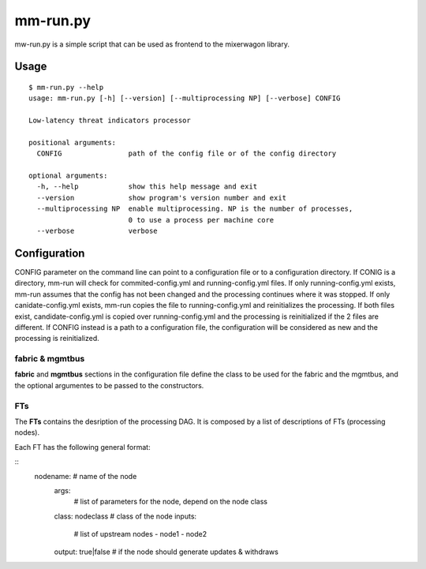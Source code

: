 mm-run.py
=========

mw-run.py is a simple script that can be used as frontend to the mixerwagon library.

Usage
-----

::

    $ mm-run.py --help
    usage: mm-run.py [-h] [--version] [--multiprocessing NP] [--verbose] CONFIG
    
    Low-latency threat indicators processor
    
    positional arguments:
      CONFIG                path of the config file or of the config directory
    
    optional arguments:
      -h, --help            show this help message and exit
      --version             show program's version number and exit
      --multiprocessing NP  enable multiprocessing. NP is the number of processes,
                            0 to use a process per machine core
      --verbose             verbose

Configuration
-------------

CONFIG parameter on the command line can point to a configuration file or to a 
configuration directory. If CONIG is a directory, mm-run will check for 
commited-config.yml and running-config.yml files. If only running-config.yml exists,
mm-run assumes that the config has not been changed and the processing continues
where it was stopped. If only canidate-config.yml exists, mm-run copies the
file to running-config.yml and reinitializes the processing. If both files exist,
candidate-config.yml is copied over running-config.yml and the processing is
reinitialized if the 2 files are different. If CONFIG instead is a path to a
configuration file, the configuration will be considered as new and the processing
is reinitialized.

fabric & mgmtbus
~~~~~~~~~~~~~~~~

**fabric** and **mgmtbus** sections in the configuration file define the class
to be used for the fabric and the mgmtbus, and the optional argumentes to be passed
to the constructors.

FTs
~~~

The **FTs** contains the desription of the processing DAG. It is composed by a list
of descriptions of FTs (processing nodes).

Each FT has the following general format:

::
    nodename: # name of the node
      args:
        # list of parameters for the node, depend on the node class
      class: nodeclass # class of the node
      inputs:
        # list of upstream nodes
        - node1
        - node2
      output: true|false # if the node should generate updates & withdraws
